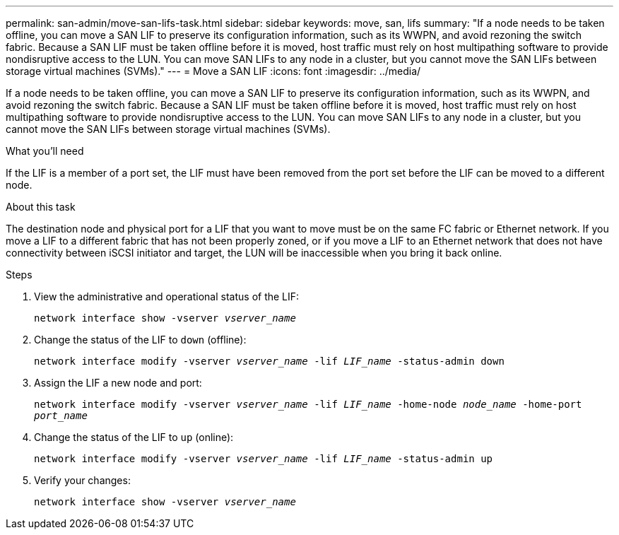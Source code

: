 ---
permalink: san-admin/move-san-lifs-task.html
sidebar: sidebar
keywords: move, san, lifs
summary: "If a node needs to be taken offline, you can move a SAN LIF to preserve its configuration information, such as its WWPN, and avoid rezoning the switch fabric. Because a SAN LIF must be taken offline before it is moved, host traffic must rely on host multipathing software to provide nondisruptive access to the LUN. You can move SAN LIFs to any node in a cluster, but you cannot move the SAN LIFs between storage virtual machines (SVMs)."
---
= Move a SAN LIF
:icons: font
:imagesdir: ../media/

[.lead]
If a node needs to be taken offline, you can move a SAN LIF to preserve its configuration information, such as its WWPN, and avoid rezoning the switch fabric. Because a SAN LIF must be taken offline before it is moved, host traffic must rely on host multipathing software to provide nondisruptive access to the LUN. You can move SAN LIFs to any node in a cluster, but you cannot move the SAN LIFs between storage virtual machines (SVMs).

.What you'll need

If the LIF is a member of a port set, the LIF must have been removed from the port set before the LIF can be moved to a different node.

.About this task

The destination node and physical port for a LIF that you want to move must be on the same FC fabric or Ethernet network. If you move a LIF to a different fabric that has not been properly zoned, or if you move a LIF to an Ethernet network that does not have connectivity between iSCSI initiator and target, the LUN will be inaccessible when you bring it back online.

.Steps

. View the administrative and operational status of the LIF:
+
`network interface show -vserver _vserver_name_`
. Change the status of the LIF to `down` (offline):
+
`network interface modify -vserver _vserver_name_ -lif _LIF_name_ -status-admin down`
. Assign the LIF a new node and port:
+
`network interface modify -vserver _vserver_name_ -lif _LIF_name_ -home-node _node_name_ -home-port _port_name_`
. Change the status of the LIF to `up` (online):
+
`network interface modify -vserver _vserver_name_ -lif _LIF_name_ -status-admin up`
. Verify your changes:
+
`network interface show -vserver _vserver_name_`
